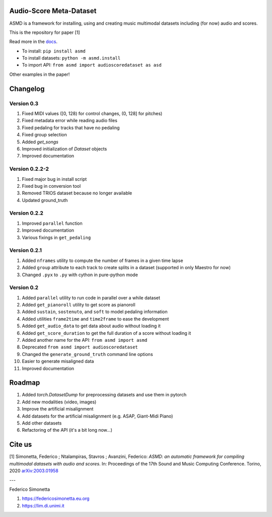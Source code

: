 Audio-Score Meta-Dataset
========================

ASMD is a framework for installing, using and creating music multimodal
datasets including (for now) audio and scores.

This is the repository for paper [1] 

Read more in the docs_.

* To install: ``pip install asmd``
* To install datasets: ``python -m asmd.install``
* To import API: ``from asmd import audioscoredataset as asd``

Other examples in the paper!

.. _docs: https://asmd.readthedocs.org

Changelog
=========

Version 0.3
^^^^^^^^^^^

#. Fixed MIDI values ([0, 128) for control changes, (0, 128] for pitches)
#. Fixed metadata error while reading audio files
#. Fixed pedaling for tracks that have no pedaling
#. Fixed group selection
#. Added `get_songs`
#. Improved initialization of `Dataset` objects
#. Improved documentation

Version 0.2.2-2
^^^^^^^^^^^^^^^

#. Fixed major bug in install script
#. Fixed bug in conversion tool
#. Removed TRIOS dataset because no longer available
#. Updated ground_truth

Version 0.2.2
^^^^^^^^^^^^^

#. Improved ``parallel`` function
#. Improved documentation
#. Various fixings in ``get_pedaling``

Version 0.2.1
^^^^^^^^^^^^^

#. Added ``nframes`` utility to compute the number of frames in a given time lapse
#. Added ``group`` attribute to each track to create splits in a dataset
   (supported in only Maestro for now)
#. Changed ``.pyx`` to ``.py`` with cython in pure-python mode

Version 0.2
^^^^^^^^^^^

#. Added ``parallel`` utility to run code in parallel over a while dataset
#. Added ``get_pianoroll`` utility to get score as pianoroll
#. Added ``sustain``, ``sostenuto``, and ``soft`` to model pedaling information
#. Added utilities ``frame2time`` and ``time2frame`` to ease the development
#. Added ``get_audio_data`` to get data about audio without loading it
#. Added ``get_score_duration`` to get the full duration of a score without
   loading it
#. Added another name for the API: ``from asmd import asmd``
#. Deprecated ``from asmd import audioscoredataset``
#. Changed the ``generate_ground_truth`` command line options
#. Easier to generate misaligned data
#. Improved documentation

Roadmap
=======

#. Added `torch.DatasetDump` for preprocessing datasets and use them in pytorch
#. Add new modalities (video, images)
#. Improve the artificial misalignment
#. Add datasets for the artificial misalignment (e.g. ASAP, Giant-Midi Piano)
#. Add other datasets
#. Refactoring of the API (it's a bit long now...)

Cite us
=======

[1]  Simonetta, Federico ; Ntalampiras, Stavros ; Avanzini, Federico: *ASMD: an automatic framework for compiling multimodal datasets with audio and scores*. In: Proceedings of the 17th Sound and Music Computing Conference. Torino, 2020 arXiv:2003.01958_

.. _arXiv:2003.01958: https://arxiv.org/abs/2003.01958

---

Federico Simonetta 

#. https://federicosimonetta.eu.org
#. https://lim.di.unimi.it
